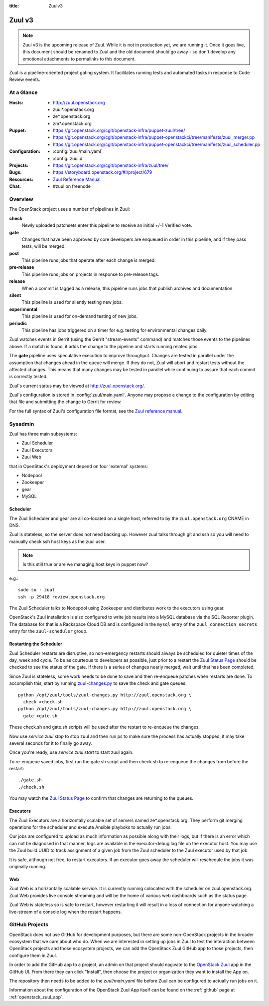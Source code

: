 :title: Zuulv3

.. _zuulv3:

Zuul v3
#######

.. note:: Zuul v3 is the upcoming release of Zuul. While it is not in
          production yet, we are running it. Once it goes live, this
          document should be renamed to Zuul and the old document should
          go away - so don't develop any emotional attachments to permalinks
          to this document.

Zuul is a pipeline-oriented project gating system.  It facilitates
running tests and automated tasks in response to Code Review events.

At a Glance
===========

:Hosts:
  * http://zuul.openstack.org
  * zuul*.openstack.org
  * ze*.openstack.org
  * zm*.openstack.org
:Puppet:
  * https://git.openstack.org/cgit/openstack-infra/puppet-zuul/tree/
  * https://git.openstack.org/cgit/openstack-infra/puppet-openstackci/tree/manifests/zuul_merger.pp
  * https://git.openstack.org/cgit/openstack-infra/puppet-openstackci/tree/manifests/zuul_scheduler.pp
:Configuration:
  * :config:`zuul/main.yaml`
  * :config:`zuul.d`
:Projects:
  * https://git.openstack.org/cgit/openstack-infra/zuul/tree/
:Bugs:
  * https://storyboard.openstack.org/#!/project/679
:Resources:
  * `Zuul Reference Manual`_
:Chat:
  * #zuul on freenode

Overview
========

The OpenStack project uses a number of pipelines in Zuul:

**check**
  Newly uploaded patchsets enter this pipeline to receive an initial
  +/-1 Verified vote.

**gate**
  Changes that have been approved by core developers are enqueued in
  order in this pipeline, and if they pass tests, will be merged.

**post**
  This pipeline runs jobs that operate after each change is merged.

**pre-release**
  This pipeline runs jobs on projects in response to pre-release tags.

**release**
  When a commit is tagged as a release, this pipeline runs jobs that
  publish archives and documentation.

**silent**
  This pipeline is used for silently testing new jobs.

**experimental**
  This pipeline is used for on-demand testing of new jobs.

**periodic**
  This pipeline has jobs triggered on a timer for e.g. testing for
  environmental changes daily.

Zuul watches events in Gerrit (using the Gerrit "stream-events"
command) and matches those events to the pipelines above.  If a match
is found, it adds the change to the pipeline and starts running
related jobs.

The **gate** pipeline uses speculative execution to improve
throughput.  Changes are tested in parallel under the assumption that
changes ahead in the queue will merge.  If they do not, Zuul will
abort and restart tests without the affected changes.  This means that
many changes may be tested in parallel while continuing to assure that
each commit is correctly tested.

Zuul's current status may be viewed at
`<http://zuul.openstack.org/>`_.

Zuul's configuration is stored in :config:`zuul/main.yaml`.  Anyone
may propose a change to the configuration by editing that file and
submitting the change to Gerrit for review.

For the full syntax of Zuul's configuration file format, see the `Zuul
reference manual`_.

Sysadmin
========

Zuul has three main subsystems:

* Zuul Scheduler
* Zuul Executors
* Zuul Web

that in OpenStack's deployment depend on four 'external' systems:

* Nodepool
* Zookeeper
* gear
* MySQL

Scheduler
---------

The Zuul Scheduler and gear are all co-located on a single host,
referred to by the ``zuul.openstack.org`` CNAME in DNS.

Zuul is stateless, so the server does not need backing up. However
zuul talks through git and ssh so you will need to manually check ssh
host keys as the zuul user.

.. note:: Is this still true or are we managing host keys in puppet now?

e.g.::

  sudo su - zuul
  ssh -p 29418 review.openstack.org

The Zuul Scheduler talks to Nodepool using Zookeeper and distributes work to
the executors using gear.

OpenStack's Zuul installation is also configured to write job results into
a MySQL database via the SQL Reporter plugin. The database for that is a
Rackspace Cloud DB and is configured in the ``mysql`` entry of the
``zuul_connection_secrets`` entry for the ``zuul-scheduler`` group.

Restarting the Scheduler
------------------------

Zuul Scheduler restarts are disruptive, so non-emergency restarts should
always be scheduled for quieter times of the day, week and cycle. To be as
courteous to developers as possible, just prior to a restart the `Zuul
Status Page`_ should be checked to see the status of the gate. If there is a
series of changes nearly merged, wait until that has been completed.

Since Zuul is stateless, some work needs to be done to save and then
re-enqueue patches when restarts are done. To accomplish this, start by
running `zuul-changes.py
<https://git.openstack.org/cgit/openstack-infra/zuul/tree/tools/zuul-changes.py>`_
to save the check and gate queues::

  python /opt/zuul/tools/zuul-changes.py http://zuul.openstack.org \
    check >check.sh
  python /opt/zuul/tools/zuul-changes.py http://zuul.openstack.org \
    gate >gate.sh

These check.sh and gate.sh scripts will be used after the restart to
re-enqueue the changes.

Now use `service zuul stop` to stop zuul and then run ps to make sure
the process has actually stopped, it may take several seconds for it to
finally go away.

Once you're ready, use `service zuul start` to start zuul again.

To re-enqueue saved jobs, first run the gate.sh script and then check.sh to
re-enqueue the changes from before the restart::

  ./gate.sh
  ./check.sh

You may watch the `Zuul Status Page`_ to confirm that changes are
returning to the queues.

Executors
---------

The Zuul Executors are a horizontally scalable set of servers named
ze*.openstack.org. They perform git merging operations for the scheduler
and execute Ansible playboks to actually run jobs.

Our jobs are configured to upload as much information as possible along with
their logs, but if there is an error which can not be diagnosed in that
manner, logs are available in the executor-debug log file on
the executor host.  You may use the Zuul build UUID to track
assignment of a given job from the Zuul scheduler to the Zuul executor
used by that job.

It is safe, although not free, to restart executors. If an executor goes away
the scheduler will reschedule the jobs it was originally running.

Web
---

Zuul Web is a horizontally scalable service. It is currently running colocated
with the scheduler on zuul.openstack.org. Zuul Web provides live console
streaming and will be the home of various web dashboards such as the status
page.

Zuul Web is stateless so is safe to restart, however restarting it will result
in a loss of connection for anyone watching a live-stream of a console log
when the restart happens.

.. _zuul_github_projects:

GitHub Projects
===============

OpenStack does not use GitHub for development purposes, but there are some
non-OpenStack projects in the broader ecosystem that we care about who do.
When we are interested in setting up jobs in Zuul to test the interaction
between OpenStack projects and those ecosystem projects, we can add the
OpenStack Zuul GitHub app to those projects, then configure them in Zuul.

In order to add the GitHub app to a project, an admin on that project should
nagivate to the `OpenStack Zuul`_ app in the GitHub UI. From there they can
click "Install", then choose the project or organization they want to install
the App on.

The repository then needs to be added to the `zuul/main.yaml` file before Zuul
can be configured to actually run jobs on it.

Information about the configuration of the OpenStack Zuul App itself can be
found on the :ref:`github` page at :ref:`openstack_zuul_app`.

.. _OpenStack Zuul: https://github.com/apps/openstack-zuul
.. _Zuul Reference Manual: https://docs.openstack.org/infra/zuul
.. _Zuul Status Page: http://zuul.openstack.org
